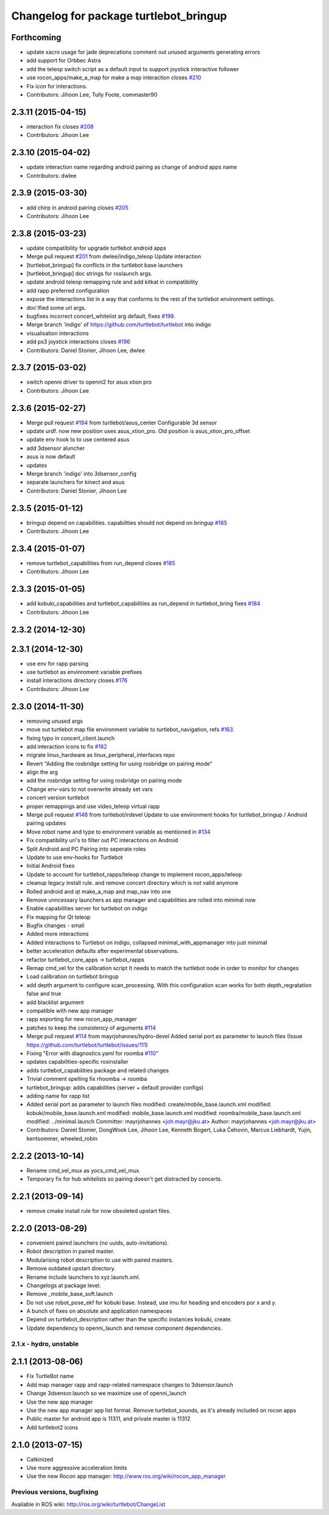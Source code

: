 ^^^^^^^^^^^^^^^^^^^^^^^^^^^^^^^^^^^^^^^
Changelog for package turtlebot_bringup
^^^^^^^^^^^^^^^^^^^^^^^^^^^^^^^^^^^^^^^

Forthcoming
-----------
* update xacro usage for jade deprecations
  comment out unused arguments generating errors
* add support for Orbbec Astra
* add the teleop switch script as a default input to support joystick interactive follower
* use rocon_apps/make_a_map for make a map interaction closes `#210 <https://github.com/turtlebot/turtlebot/issues/210>`_
* Fix icon for interactions.
* Contributors: Jihoon Lee, Tully Foote, commaster90

2.3.11 (2015-04-15)
-------------------
* interaction fix closes `#208 <https://github.com/turtlebot/turtlebot/issues/208>`_
* Contributors: Jihoon Lee

2.3.10 (2015-04-02)
-------------------
* update interaction name regarding android pairing as change of android apps name
* Contributors: dwlee

2.3.9 (2015-03-30)
------------------
* add chirp in android pairing closes `#205 <https://github.com/turtlebot/turtlebot/issues/205>`_
* Contributors: Jihoon Lee

2.3.8 (2015-03-23)
------------------
* update compatibility for upgrade turtlebot android apps
* Merge pull request `#201 <https://github.com/turtlebot/turtlebot/issues/201>`_ from dwlee/indigo_teleop
  Update interaction
* [turtlebot_bringup] fix conflicts in the turtlebot base launchers
* [turtlebot_bringup] doc strings for roslaunch args.
* update android teleop remapping rule and add kitkat in compatibility
* add rapp preferred configuration
* expose the interactions list in a way that conforms to the rest of the turtlebot environment settings.
* doc'ified some url args.
* bugfixes incorrect concert_whitelist arg default, fixes `#199 <https://github.com/turtlebot/turtlebot/issues/199>`_.
* Merge branch 'indigo' of https://github.com/turtlebot/turtlebot into indigo
* visualisation interactions
* add ps3 joystick interactions closes `#196 <https://github.com/turtlebot/turtlebot/issues/196>`_
* Contributors: Daniel Stonier, Jihoon Lee, dwlee

2.3.7 (2015-03-02)
------------------
* switch openni driver to openni2 for asus xtion pro
* Contributors: Jihoon Lee

2.3.6 (2015-02-27)
------------------
* Merge pull request `#194 <https://github.com/turtlebot/turtlebot/issues/194>`_ from turtlebot/asus_center
  Configurable 3d sensor
* update urdf. now new position uses asus_xtion_pro. Old position is asus_xtion_pro_offset
* update env hook to  to use centered asus
* add 3dsensor aluncher
* asus is now default
* updates
* Merge branch 'indigo' into 3dsensor_config
* separate launchers for kinect and asus
* Contributors: Daniel Stonier, Jihoon Lee

2.3.5 (2015-01-12)
------------------
* bringup depend on capabilities. capabilities should not depend on bringup `#185 <https://github.com/turtlebot/turtlebot/issues/185>`_
* Contributors: Jihoon Lee

2.3.4 (2015-01-07)
------------------
* remove turtlebot_capabilities from run_depend closes `#185 <https://github.com/turtlebot/turtlebot/issues/185>`_
* Contributors: Jihoon Lee

2.3.3 (2015-01-05)
------------------
* add kobuki_capabilities and turtlebot_capabilities as run_depend in turtlebot_bring fixes `#184 <https://github.com/turtlebot/turtlebot/issues/184>`_
* Contributors: Jihoon Lee

2.3.2 (2014-12-30)
------------------

2.3.1 (2014-12-30)
------------------
* use env for rapp parsing
* use turtlebot as envinroment variable prefixes
* install interactions directory closes `#176 <https://github.com/turtlebot/turtlebot/issues/176>`_
* Contributors: Jihoon Lee

2.3.0 (2014-11-30)
------------------
* removing unused args
* move out turtlebot map file environment variable to turtlebot_navigation, refs `#163 <https://github.com/turtlebot/turtlebot/issues/163>`_.
* fixing typo in concert_client.launch
* add interaction icons to fix `#162 <https://github.com/turtlebot/turtlebot/issues/162>`_
* migrate linux_hardware as linux_peripheral_interfaces repo
* Revert "Adding the rosbridge setting for using rosbridge on pairing mode"
* align the arg
* add the rosbridge setting for using rosbridge on pairing mode
* Change env-vars to not overwrite already set vars
* concert version turtlebot
* proper remappings and use video_teleop virtual rapp
* Merge pull request `#148 <https://github.com/turtlebot/turtlebot/issues/148>`_ from turtlebot/irdevel
  Update to use environment hooks for turtlebot_bringup / Android pairing updates
* Move robot name and type to environment variable as mentioned in `#134 <https://github.com/turtlebot/turtlebot/issues/134>`_
* Fix compatibility uri's to filter out PC interactions on Android
* Split Android and PC Pairing into seperate roles
* Update to use env-hooks for Turtlebot
* Initial Android fixes
* Update to account for turtlebot_rapps/teleop change to implement rocon_apps/teleop
* cleanup legacy install rule. and remove concert directory which is not valid anymore
* Rolled android and qt make_a_map and map_nav into one
* Remove unncessary launchers as app manager and capabilities are rolled into minimal now
* Enable capabilities server for turtlebot on indigo
* Fix mapping for Qt teleop
* Bugfix changes - small
* Added more interactions
* Added interactions to Turtlebot on indigo, collapsed minimal_with_appmanager into just minimal
* better acceleration defaults after experimental observations.
* refactor turtlebot_core_apps -> turtlebot_rapps
* Remap cmd_vel for the calibration script
  It needs to match the turtlebot node in order to monitor for changes
* Load calibration on turtlebot bringup
* add depth argument to configure scan_processing. With this configuration scan works for both depth_regratation false and true
* add blacklist argument
* compatible with new app manager
* rapp exporting for new rocon_app_manager
* patches to keep the consistency of arguments `#114 <https://github.com/turtlebot/turtlebot/issues/114>`_
* Merge pull request `#114 <https://github.com/turtlebot/turtlebot/issues/114>`_ from mayrjohannes/hydro-devel
  Added serial port as parameter to launch files (Issue https://github.com/turtlebot/turtlebot/issues/111)
* Fixing "Error with diagnostics.yaml for roomba `#110 <https://github.com/turtlebot/turtlebot/issues/110>`_"
* updates capabilities-specific rosinstaller
* adds turtlebot_capabilities package and related changes
* Trivial comment spelling fix rhoomba -> roomba
* turtlebot_bringup: adds capabilities (server + default provider configs)
* adding name for rapp list
* Added serial port as parameter to launch files
  modified:   create/mobile_base.launch.xml
  modified:   kobuki/mobile_base.launch.xml
  modified:   mobile_base.launch.xml
  modified:   roomba/mobile_base.launch.xml
  modified:   ../minimal.launch
  Committer: mayrjohannes <joh.mayr@jku.at>
  Author: mayrjohannes <joh.mayr@jku.at>
* Contributors: Daniel Stonier, DongWook Lee, Jihoon Lee, Kenneth Bogert, Luka Čehovin, Marcus Liebhardt, Yujin, kentsommer, wheeled_robin

2.2.2 (2013-10-14)
------------------
* Rename cmd_vel_mux as yocs_cmd_vel_mux.
* Temporary fix for hub whitelists so pairing doesn't get distracted by concerts.

2.2.1 (2013-09-14)
------------------
* remove cmake install rule for now obsoleted upstart files.

2.2.0 (2013-08-29)
------------------
* convenient paired launchers (no uuids, auto-invitations).
* Robot description in paired master.
* Modularising robot description to use with paired masters.
* Remove outdated upstart directory.
* Rename include launchers to xyz.launch.xml.
* Changelogs at package level.
* Remove _mobile_base_soft.launch
* Do not use robot_pose_ekf for kobuki base. Instead, use imu for heading and encoders por x and y.
* A bunch of fixes on absolute and application namespaces
* Depend on turtlebot_description rather than the specific instances kobuki, create.
* Update dependency to openni_launch and remove component dependencies.


2.1.x - hydro, unstable
=======================

2.1.1 (2013-08-06)
------------------
* Fix TurtleBot name
* Add map manager rapp and rapp-related namespace changes to 3dsensor.launch
* Change 3dsensor.launch so we maximize use of openni_launch
* Use the new app manager
* Use the new app manager app list format. Remove turtlebot_sounds, as it's already included on rocon apps
* Public master for android app is 11311, and private master is 11312
* Add turtlebot2 icons

2.1.0 (2013-07-15)
------------------
* Catkinized
* Use more aggressive acceleration limits
* Use the new Rocon app manager: http://www.ros.org/wiki/rocon_app_manager


Previous versions, bugfixing
============================

Available in ROS wiki: http://ros.org/wiki/turtlebot/ChangeList
